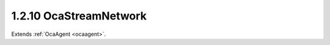 .. _ocastreamnetwork:

1.2.10  OcaStreamNetwork
========================

Extends :ref:`OcaAgent <ocaagent>`.

.. cpp:class:: OcaStreamNetwork: OcaAgent

    **DEPRECATED CLASS** *Replaced by class* **OcaMediaTransportNetwork **
    *in version 3 of Connection Management (CM3)* Abstract base class for
    defining network classes to which this device belongs. May be a media
    transport network, a control and monitoring network, or a network that
    does both. There shall be one OcaStreamNetwork instance for each
    network to which the device belongs. This class may be subclassed to
    support networks of various types.

    .. cpp:member:: OcaClassID ClassID

        This property has id ``3.0``.

        This property is an override of the **OcaRoot** property.

    .. cpp:member:: OcaClassVersionNumber ClassVersion

        This property has id ``3.0``.

        This property is an override of the **OcaRoot** property.

    .. cpp:member:: OcaNetworkControlProtocol ControlProtocol

        This property has id ``3.0``.

        Type of control protocol used by the network (OCAnn) or NONE if this
        network is not used for control.

    .. cpp:member:: OcaNetworkNodeID IDAdvertised

        This property has id ``3.0``.

        ID by which this device is known on the network, i.e. the host name or
        GUID that this device publishes in the network's directory/discovery
        system.

    .. cpp:member:: OcaNetworkLinkType LinkType

        This property has id ``3.0``.

        Network link type - e.g. wired Ethernet, USB, ... See the
        OcaNetworkType enum for details. This is a read-only property whose
        value is fixed to the class that is inherited from OcaNetwork to
        implement each specific type of network.

    .. cpp:member:: OcaNetworkMediaProtocol MediaProtocol

        This property has id ``3.0``.

        Type of media transport protocol used by the network, or NONE if this
        network is not used for media transport.

    .. cpp:member:: OcaList<OcaONo> SignalChannelsSink

        This property has id ``3.0``.

        List of object numbers of _sink_ **OcaNetworkSignalChannel** objects
        collected by this network.

    .. cpp:member:: OcaList<OcaONo> SignalChannelsSource

        This property has id ``3.0``.

        List of object numbers of _source_ **OcaNetworkSignalChannel** objects
        collected by this network.

    .. cpp:member:: OcaNetworkStatistics Statistics

        This property has id ``3.0``.

        Error statistics for this network

    .. cpp:member:: OcaNetworkStatus Status

        This property has id ``3.0``.

        Operational status of the network.

    .. cpp:member:: OcaList<OcaONo> StreamConnectorsSink

        This property has id ``3.0``.

        List of object numbers of _sink_ **OcaStreamConnector** objects
        collected by this network.

    .. cpp:member:: OcaList<OcaONo> StreamConnectorsSource

        This property has id ``3.0``.

        List of object numbers of _source_ **OcaStreamConnector** objects
        collected by this network.

    .. cpp:member:: OcaList<OcaNetworkSystemInterfaceID> SystemInterfaces

        This property has id ``3.0``.

        Collection of identifiers of system interface(s) used by the network.
        A "system interface" is the system service through which network
        traffic passes into and out of the device -- e.g. a socket. The
        identifier format is system and network dependent; for OCA purposes,
        it is maintained as a variable-length blob which the protocol does not
        inspect.

    .. cpp:function:: OcaStatus GetLinkType(OcaNetworkLinkType &Type)

        This method has id ``3.1``.

        Gets the network's link type (wired Ethernet, USB, etc.). Return
        status indicates whether the operation was successful.

        :param OcaNetworkLinkType Type: Output parameter.

    .. cpp:function:: OcaStatus GetIDAdvertised(OcaNetworkNodeID &Name)

        This method has id ``3.2``.

        Gets the network's IDAdvertised. Return status indicates whether the
        operation was successful.

        :param OcaNetworkNodeID Name: Output parameter.

    .. cpp:function:: OcaStatus SetIDAdvertised(OcaNetworkNodeID Name)

        This method has id ``3.3``.

        Sets the network's IDAdvertised. Return status indicates whether the
        operation was successful.

        :param OcaNetworkNodeID Name: Input parameter.

    .. cpp:function:: OcaStatus GetControlProtocol(OcaNetworkControlProtocol &Protocol)

        This method has id ``3.4``.

        Gets the network's ControlProtocol property. Return status indicates
        whether the operation was successful.

        :param OcaNetworkControlProtocol Protocol: Output parameter.

    .. cpp:function:: OcaStatus GetMediaProtocol(OcaNetworkMediaProtocol &Protocol)

        This method has id ``3.5``.

        Gets the network's MediaProtocol property. Return status indicates
        whether the operation was successful.

        :param OcaNetworkMediaProtocol Protocol: Output parameter.

    .. cpp:function:: OcaStatus GetStatus(OcaNetworkStatus &Status)

        This method has id ``3.6``.

        Retrieves the network's status. Return status indicates whether the
        status was successfully retrieved.

        :param OcaNetworkStatus Status: Output parameter.

    .. cpp:function:: OcaStatus GetStatistics(OcaNetworkStatistics &Status)

        This method has id ``3.7``.

        Retrieves network error statistics counter values. Return status
        indicates whether the values were successfully retrieved.

        :param OcaNetworkStatistics Status: Output parameter.

    .. cpp:function:: OcaStatus ResetStatistics()

        This method has id ``3.8``.

        Resets network error statistics counters. Return status indicates
        whether the counters were successfully reset.


    .. cpp:function:: OcaStatus GetSystemInterfaces(OcaList<OcaNetworkSystemInterfaceID> &Interfaces)

        This method has id ``3.9``.

        Gets the list of system interface IDs that this network is using.
        Return status indicates success of the operation.

        :param OcaList<OcaNetworkSystemInterfaceID> Interfaces: Output parameter.

    .. cpp:function:: OcaStatus SetSystemInterfaces(OcaList<OcaNetworkSystemInterfaceID> Interfaces)

        This method has id ``3.10``.

        Sets the list of system interface IDs that this network will use.
        Return status indicates success of the operation. This method is not
        implemented by all network implementations.

        :param OcaList<OcaNetworkSystemInterfaceID> Interfaces: Input parameter.

    .. cpp:function:: OcaStatus GetStreamConnectorsSource(OcaList<OcaONo> &StreamConnectors)

        This method has id ``3.11``.

        Gets the list of object numbers of Source **OcaStreamConnector**
        objects owned by this network. Return status indicates success of the
        operation. If the value of the network's MediaProtocol property is
        NONE, this method will return the status value InvalidRequest. Members
        are added to and deleted from this list when **OcaStreamConnector**
        objects' **Owner** properties are updated, or when
        **OcaStreamConnector** objects are deleted. For reconfigurable
        devices, such changes may be initiated by controllers during device
        operation.

        :param OcaList<OcaONo> StreamConnectors: Output parameter.

    .. cpp:function:: OcaStatus SetStreamConnectorsSource(OcaList<OcaONo> StreamConnectors)

        This method has id ``3.12``.

        Sets the list of object numbers of Source **OcaStreamConnector**
        objects owned by this network. Return status indicates success of the
        operation. If the value of the network's MediaProtocol property is
        NONE, this method will return the status value InvalidRequest. Members
        are added to and deleted from this list when **OcaStreamConnector**
        objects' **Owner** properties are updated, or when
        **OcaStreamConnector** objects are deleted. For reconfigurable
        devices, such changes may be initiated by controllers during device
        operation.

        :param OcaList<OcaONo> StreamConnectors: Input parameter.

    .. cpp:function:: OcaStatus GetStreamConnectorsSink(OcaList<OcaONo> &StreamConnectors)

        This method has id ``3.13``.

        Gets the list of object numbers of Sink **OcaStreamConnector** objects
        owned by this network. Return status indicates success of the
        operation. If the value of the network's MediaProtocol property is
        NONE, this method will return the status value InvalidRequest. Members
        are added to and deleted from this list when **OcaStreamConnector**
        objects' **Owner** properties are updated, or when
        **OcaStreamConnector** objects are deleted. For reconfigurable
        devices, such changes may be initiated by controllers during device
        operation.

        :param OcaList<OcaONo> StreamConnectors: Output parameter.

    .. cpp:function:: OcaStatus SetStreamConnectorsSink(OcaList<OcaONo> StreamConnectors)

        This method has id ``3.14``.

        Sets the list of object numbers of Sink **OcaStreamConnector** objects
        owned by this network. Return status indicates success of the
        operation. If the value of the network's MediaProtocol property is
        NONE, this method will return the status value InvalidRequest. Members
        are added to and deleted from this list when **OcaStreamConnector**
        objects' **Owner** properties are updated, or when
        **OcaStreamConnector** objects are deleted. For reconfigurable
        devices, such changes may be initiated by controllers during device
        operation.

        :param OcaList<OcaONo> StreamConnectors: Input parameter.

    .. cpp:function:: OcaStatus GetSignalChannelsSource(OcaList<OcaONo> &SignalChannels)

        This method has id ``3.15``.

        Gets the list of object numbers of Source **OcaNetworkSignalChannel**
        objects owned by this network. Return status indicates success of the
        operation. If the value of the network's MediaProtocol property is
        NONE, this method will return the status value InvalidRequest. Members
        are added to and deleted from this list when
        **OcaNetworkSignalChannel** objects' **Owner** properties are updated,
        or when **OcaNetworkSignalChannel** objects are deleted. For
        reconfigurable devices, such changes may be initiated by controllers
        during device operation.

        :param OcaList<OcaONo> SignalChannels: Output parameter.

    .. cpp:function:: OcaStatus SetSignalChannelsSource(OcaList<OcaONo> SignalChannels)

        This method has id ``3.16``.

        Sets the list of object numbers of Source **OcaNetworkSignalChannel**
        objects owned by this network. Return status indicates success of the
        operation. If the value of the network's MediaProtocol property is
        NONE, this method will return the status value InvalidRequest. Members
        are added to and deleted from this list when
        **OcaNetworkSignalChannel** objects' **Owner** properties are updated,
        or when **OcaNetworkSignalChannel** objects are deleted. For
        reconfigurable devices, such changes may be initiated by controllers
        during device operation.

        :param OcaList<OcaONo> SignalChannels: Input parameter.

    .. cpp:function:: OcaStatus GetSignalChannelsSink(OcaList<OcaONo> &SignalChannels)

        This method has id ``3.17``.

        Gets the list of object numbers of Sink **OcaNetworkSignalChannel**
        objects owned by this network. Return status indicates success of the
        operation. If the value of the network's MediaProtocol property is
        NONE, this method will return the status value InvalidRequest. Members
        are added to and deleted from this list when
        **OcaNetworkSignalChannel** objects' **Owner** properties are updated,
        or when **OcaNetworkSignalChannel** objects are deleted. For
        reconfigurable devices, such changes may be initiated by controllers
        during device operation.

        :param OcaList<OcaONo> SignalChannels: Output parameter.

    .. cpp:function:: OcaStatus SetSignalChannelsSink(OcaList<OcaONo> SignalChannels)

        This method has id ``3.18``.

        Sets the list of object numbers of Sink **OcaNetworkSignalChannel**
        objects owned by this network. Return status indicates success of the
        operation. If the value of the network's MediaProtocol property is
        NONE, this method will return the status value InvalidRequest. Members
        are added to and deleted from this list when
        **OcaNetworkSignalChannel** objects' **Owner** properties are updated,
        or when **OcaNetworkSignalChannel** objects are deleted. For
        reconfigurable devices, such changes may be initiated by controllers
        during device operation.

        :param OcaList<OcaONo> SignalChannels: Input parameter.

    .. cpp:function:: OcaStatus Startup()

        This method has id ``3.19``.

        Start up this network.


    .. cpp:function:: OcaStatus Shutdown()

        This method has id ``3.20``.

        Shut down this network.


